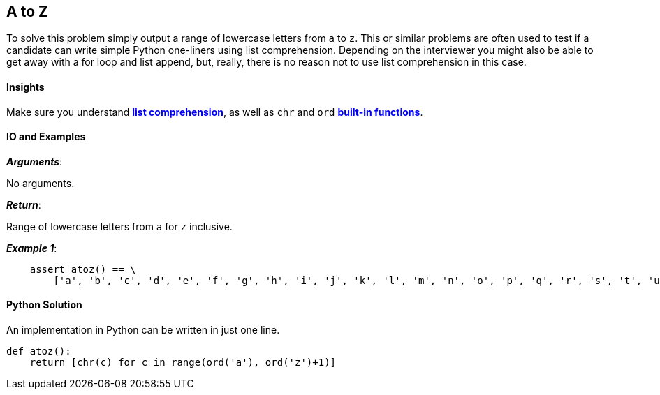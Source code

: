 == A to Z

To solve this problem simply output a range of lowercase letters from `a` to `z`. 
This or similar problems are often used to test if a candidate can write simple Python one-liners using list comprehension.
Depending on the interviewer you might also be able to get away with a for loop and list append, but, really, there is no reason not to use list comprehension in this case.

==== Insights

Make sure you understand https://docs.python.org/2/tutorial/datastructures.html#list-comprehensions[*list comprehension*], as well as `chr` and `ord` https://docs.python.org/2/library/functions.html#built-in-functions[*built-in functions*].

==== IO and Examples

*_Arguments_*:

No arguments.

*_Return_*:

Range of lowercase letters from `a` for `z` inclusive.

*_Example 1_*:

[source,python]

    assert atoz() == \
        ['a', 'b', 'c', 'd', 'e', 'f', 'g', 'h', 'i', 'j', 'k', 'l', 'm', 'n', 'o', 'p', 'q', 'r', 's', 't', 'u', 'v', 'w', 'x', 'y', 'z']


==== Python Solution

An implementation in Python can be written in just one line.

[source,python]
----
def atoz():
    return [chr(c) for c in range(ord('a'), ord('z')+1)]
----
